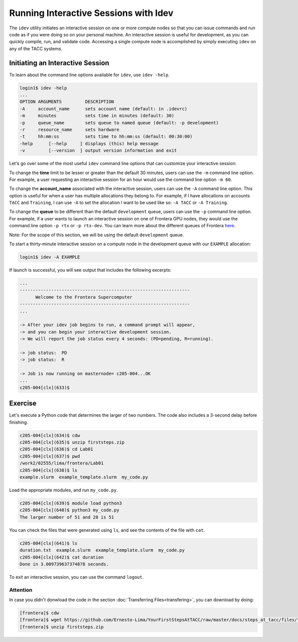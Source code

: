 Running Interactive Sessions with Idev
======================================

The ``idev`` utility initiates an interactive session on one or more compute nodes
so that you can issue commands and run code as if you were doing so on your personal
machine. An interactive session is useful for development, as you can quickly compile,
run, and validate code. Accessing a single compute node is accomplished by simply
executing ``idev`` on any of the TACC systems.

Initiating an Interactive Session
---------------------------------

To learn about the command line options available for ``idev``, use ``idev -help``.

.. code-block:: console
   
   login1$ idev -help
   ...
   OPTION ARGUMENTS         DESCRIPTION
   -A     account_name      sets account name (default: in .idevrc)
   -m     minutes           sets time in minutes (default: 30)
   -p     queue_name        sets queue to named queue (default: -p development)
   -r     resource_name     sets hardware
   -t     hh:mm:ss          sets time to hh:mm:ss (default: 00:30:00)
   -help      [--help     ] displays (this) help message
   -v         [--version  ] output version information and exit

Let's go over some of the most useful ``idev`` command line options that can customize your interactive session:

To change the **time** limit to be lesser or greater than the default 30 minutes, users can use the ``-m`` command line option. 
For example, a user requesting an interactive session for an hour would use the command line option ``-m 60``.

To change the **account_name** associated with the interactive session, users can use the ``-A`` command line option. 
This option is useful for when a user has multiple allocations they belong to. 
For example, if I have allocations on accounts ``TACC`` and ``Training``, 
I can use ``-A`` to set the allocation I want to be used like so: ``-A TACC`` or ``-A Training``.

To change the **queue** to be different than the default ``development`` queue, users can use the ``-p`` command line option. 
For example, if a user wants to launch an interactive session on one of Frontera GPU nodes, 
they would use the command line option ``-p rtx`` or ``-p rtx-dev``. 
You can learn more about the different queues of Frontera `here <https://docs.tacc.utexas.edu/hpc/frontera/#table6>`_.

Note: For the scope of this section, we will be using the default ``development`` queue.  

To start a thirty-minute interactive session on a compute node in the development queue with our ``EXAMPLE`` allocation:

.. code-block:: console
   
   login1$ idev -A EXAMPLE   

If launch is successful, you will see output that includes the following excerpts:

.. code-block:: console
   
   ...
   -----------------------------------------------------------------
         Welcome to the Frontera Supercomputer          
   -----------------------------------------------------------------
   ...

   -> After your idev job begins to run, a command prompt will appear,
   -> and you can begin your interactive development session. 
   -> We will report the job status every 4 seconds: (PD=pending, R=running).

   -> job status:  PD
   -> job status:  R

   -> Job is now running on masternode= c205-004...OK
   ...
   c205-004[clx](633)$

Exercise
--------

Let's execute a Python code that determines the larger of two numbers. 
The code also includes a 3-second delay before finishing.

.. code-block:: console

   c205-004[clx](634)$ cdw
   c205-004[clx](635)$ unzip firststeps.zip
   c205-004[clx](636)$ cd Lab01
   c205-004[clx](637)$ pwd
   /work2/02555/lima/frontera/Lab01
   c205-004[clx](638)$ ls
   example.slurm  example_template.slurm  my_code.py

Load the appropriate modules, and run ``my_code.py``. 

.. code-block:: console

   c205-004[clx](639)$ module load python3
   c205-004[clx](640)$ python3 my_code.py
   The larger number of 51 and 20 is 51

You can check the files that were generated using ``ls``, and see the contents of the file with ``cat``.

.. code-block:: console

   c205-004[clx](641)$ ls
   duration.txt  example.slurm  example_template.slurm  my_code.py
   c205-004[clx](642)$ cat duration
   Done in 3.009739637374878 seconds.

To exit an interactive session, you can use the command ``logout``.

Attention
^^^^^^^^^

In case you didn't donwload the code in the section :doc:`Transferring Files<transfering>`, you can download by doing:

.. code-block:: console

   [frontera]$ cdw
   [frontera]$ wget https://github.com/Ernesto-Lima/YourFirstStepsAtTACC/raw/master/docs/steps_at_tacc/files/firststeps.zip
   [frontera]$ unzip firststeps.zip
